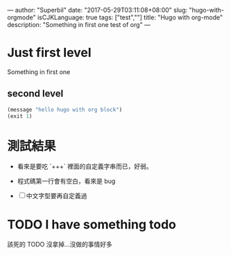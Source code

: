 ---
author: "Superbil"
date: "2017-05-29T03:11:08+08:00"
slug: "hugo-with-orgmode"
isCJKLanguage: true
tags: ["test",""]
title: "Hugo with org-mode"
description: "Something in first one test of org"
---

* Just first level

Something in first one

** second level
#+BEGIN_SRC lisp
(message "hello hugo with org block")
(exit 1)
#+END_SRC

* 測試結果

- 看來是要吃 `+++` 裡面的自定義字串而已，好弱。

- 程式碼第一行會有空白，看來是 bug

- [ ] 中文字型要再自定義過


* TODO I have something todo

該死的 TODO 沒拿掉…沒做的事情好多
